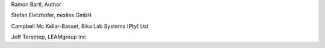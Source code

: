 Ramon Bartl, Author

Stefan Eletzhofer, nexiles GmbH

Campbell Mc Kellar-Basset, Bika Lab Systems (Pty) Ltd

Jeff Terstriep, LEAMgroup Inc

